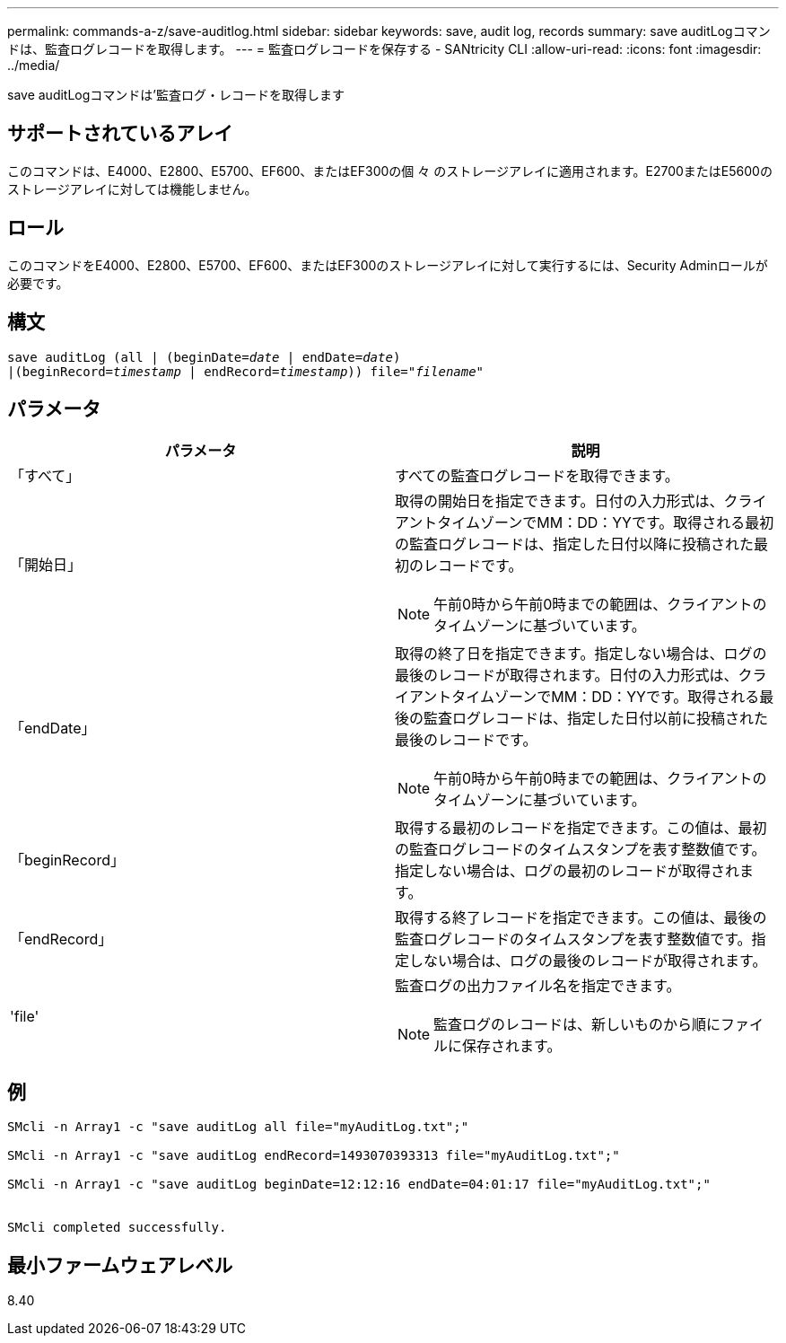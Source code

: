 ---
permalink: commands-a-z/save-auditlog.html 
sidebar: sidebar 
keywords: save, audit log, records 
summary: save auditLogコマンドは、監査ログレコードを取得します。 
---
= 監査ログレコードを保存する - SANtricity CLI
:allow-uri-read: 
:icons: font
:imagesdir: ../media/


[role="lead"]
save auditLogコマンドは'監査ログ・レコードを取得します



== サポートされているアレイ

このコマンドは、E4000、E2800、E5700、EF600、またはEF300の個 々 のストレージアレイに適用されます。E2700またはE5600のストレージアレイに対しては機能しません。



== ロール

このコマンドをE4000、E2800、E5700、EF600、またはEF300のストレージアレイに対して実行するには、Security Adminロールが必要です。



== 構文

[source, cli, subs="+macros"]
----

save auditLog (all | (beginDate=pass:quotes[_date_ | endDate=_date_)]
|(beginRecord=pass:quotes[_timestamp_] | endRecord=pass:quotes[_timestamp_))] file=pass:quotes["_filename_"]
----


== パラメータ

[cols="2*"]
|===
| パラメータ | 説明 


 a| 
「すべて」
 a| 
すべての監査ログレコードを取得できます。



 a| 
「開始日」
 a| 
取得の開始日を指定できます。日付の入力形式は、クライアントタイムゾーンでMM：DD：YYです。取得される最初の監査ログレコードは、指定した日付以降に投稿された最初のレコードです。

[NOTE]
====
午前0時から午前0時までの範囲は、クライアントのタイムゾーンに基づいています。

====


 a| 
「endDate」
 a| 
取得の終了日を指定できます。指定しない場合は、ログの最後のレコードが取得されます。日付の入力形式は、クライアントタイムゾーンでMM：DD：YYです。取得される最後の監査ログレコードは、指定した日付以前に投稿された最後のレコードです。

[NOTE]
====
午前0時から午前0時までの範囲は、クライアントのタイムゾーンに基づいています。

====


 a| 
「beginRecord」
 a| 
取得する最初のレコードを指定できます。この値は、最初の監査ログレコードのタイムスタンプを表す整数値です。指定しない場合は、ログの最初のレコードが取得されます。



 a| 
「endRecord」
 a| 
取得する終了レコードを指定できます。この値は、最後の監査ログレコードのタイムスタンプを表す整数値です。指定しない場合は、ログの最後のレコードが取得されます。



 a| 
'file'
 a| 
監査ログの出力ファイル名を指定できます。

[NOTE]
====
監査ログのレコードは、新しいものから順にファイルに保存されます。

====
|===


== 例

[listing]
----

SMcli -n Array1 -c "save auditLog all file="myAuditLog.txt";"

SMcli -n Array1 -c "save auditLog endRecord=1493070393313 file="myAuditLog.txt";"

SMcli -n Array1 -c "save auditLog beginDate=12:12:16 endDate=04:01:17 file="myAuditLog.txt";"


SMcli completed successfully.
----


== 最小ファームウェアレベル

8.40
